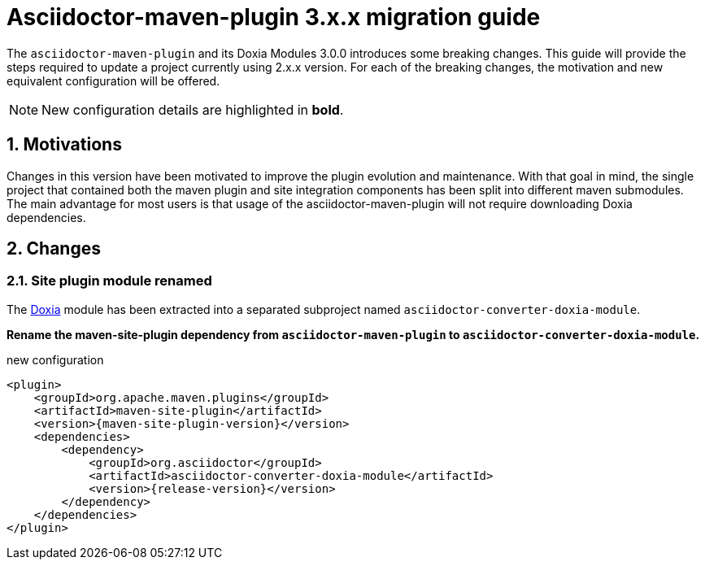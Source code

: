 = Asciidoctor-maven-plugin 3.x.x migration guide
:navtitle: v3 migration guide
:sectnums:

The `asciidoctor-maven-plugin` and its Doxia Modules 3.0.0 introduces some breaking changes.
This guide will provide the steps required to update a project currently using 2.x.x version.
For each of the breaking changes, the motivation and new equivalent configuration will be offered.

NOTE: New configuration details are highlighted in *bold*.

== Motivations

Changes in this version have been motivated to improve the plugin evolution and maintenance.
With that goal in mind, the single project that contained both the maven plugin and site integration components has been split into different maven submodules.
The main advantage for most users is that usage of the asciidoctor-maven-plugin will not require downloading Doxia dependencies.

== Changes

=== Site plugin module renamed
:doxia-module-name: asciidoctor-converter-doxia-module

The https://maven.apache.org/doxia/[Doxia] module has been extracted into a separated subproject named `{doxia-module-name}`.

*Rename the maven-site-plugin dependency from `asciidoctor-maven-plugin` to `{doxia-module-name}`.*

[source,xml,subs=attributes+]
.new configuration
----
<plugin>
    <groupId>org.apache.maven.plugins</groupId>
    <artifactId>maven-site-plugin</artifactId>
    <version>{maven-site-plugin-version}</version>
    <dependencies>
        <dependency>
            <groupId>org.asciidoctor</groupId>
            <artifactId>{doxia-module-name}</artifactId>
            <version>{release-version}</version>
        </dependency>
    </dependencies>
</plugin>
----
